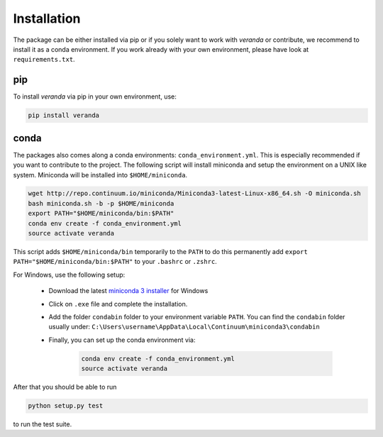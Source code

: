 ============
Installation
============

The package can be either installed via pip or if you solely want to work with *veranda* or contribute, we recommend to
install it as a conda environment. If you work already with your own environment, please have look at ``requirements.txt``.

pip
===

To install *veranda* via pip in your own environment, use:

.. code-block:: console

   pip install veranda

conda
=====
The packages also comes along a conda environments: ``conda_environment.yml``.
This is especially recommended if you want to contribute to the project.
The following script will install miniconda and setup the environment on a UNIX
like system. Miniconda will be installed into ``$HOME/miniconda``.

.. code-block:: console

   wget http://repo.continuum.io/miniconda/Miniconda3-latest-Linux-x86_64.sh -O miniconda.sh
   bash miniconda.sh -b -p $HOME/miniconda
   export PATH="$HOME/miniconda/bin:$PATH"
   conda env create -f conda_environment.yml
   source activate veranda

This script adds ``$HOME/miniconda/bin`` temporarily to the ``PATH`` to do this
permanently add ``export PATH="$HOME/miniconda/bin:$PATH"`` to your ``.bashrc``
or ``.zshrc``.

For Windows, use the following setup:

    - Download the latest `miniconda 3 installer <https://docs.conda.io/en/latest/miniconda.html>`_ for Windows

    - Click on ``.exe`` file and complete the installation.

    - Add the folder ``condabin`` folder to your environment variable ``PATH``. You can find the ``condabin`` folder usually under: ``C:\Users\username\AppData\Local\Continuum\miniconda3\condabin``

    - Finally, you can set up the conda environment via:

        .. code-block:: console

            conda env create -f conda_environment.yml
            source activate veranda


After that you should be able to run

.. code-block:: console

   python setup.py test

to run the test suite.